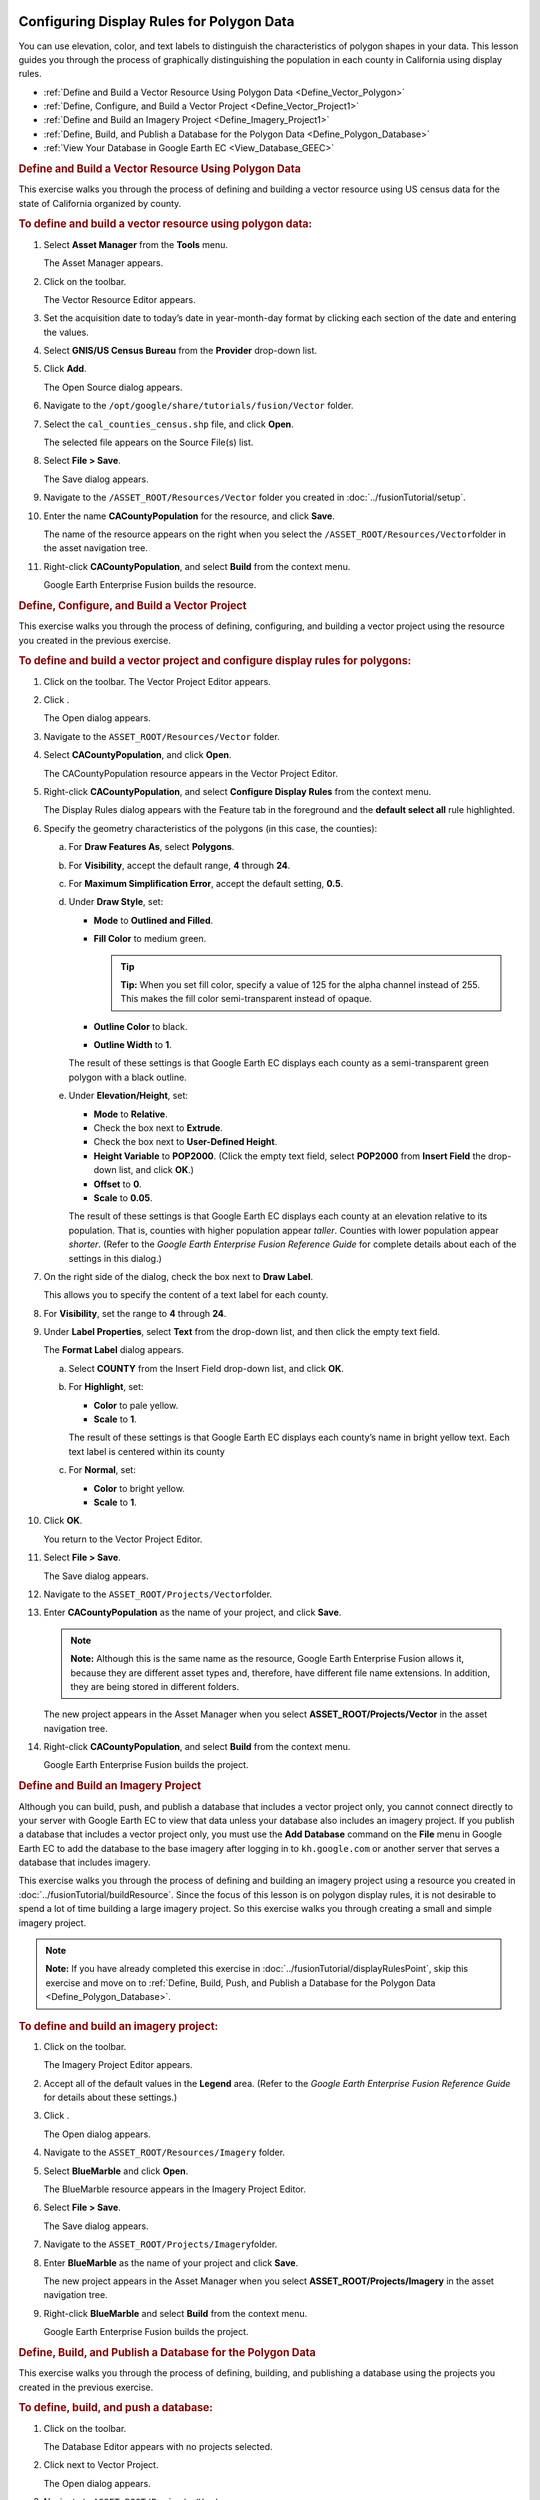 |Google logo|

==========================================
Configuring Display Rules for Polygon Data
==========================================

.. container::

   .. container:: content

      You can use elevation, color, and text labels to distinguish the
      characteristics of polygon shapes in your data. This lesson guides
      you through the process of graphically distinguishing the
      population in each county in California using display rules.

      -  :ref:`Define and Build a Vector Resource Using Polygon
         Data <Define_Vector_Polygon>`
      -  :ref:`Define, Configure, and Build a Vector Project <Define_Vector_Project1>`
      -  :ref:`Define and Build an Imagery Project <Define_Imagery_Project1>`
      -  :ref:`Define, Build, and Publish a Database for the Polygon
         Data <Define_Polygon_Database>`
      -  :ref:`View Your Database in Google Earth EC <View_Database_GEEC>`

      .. _Define_Vector_Polygon:
      .. rubric:: Define and Build a Vector Resource Using Polygon Data

      This exercise walks you through the process of defining and
      building a vector resource using US census data for the state of
      California organized by county.

      .. rubric:: To define and build a vector resource using polygon
         data:

      #. Select **Asset Manager** from the **Tools** menu.

         The Asset Manager appears.

      #. Click |Vector Resource Icon| on the toolbar.

         The Vector Resource Editor appears.

      #. Set the acquisition date to today’s date in year-month-day
         format by clicking each section of the date and entering the
         values.
      #. Select **GNIS/US Census Bureau** from the **Provider** drop-down
         list.
      #. Click **Add**.

         The Open Source dialog appears.

      #. Navigate to the ``/opt/google/share/tutorials/fusion/Vector``
         folder.
      #. Select the ``cal_counties_census.shp`` file, and click
         **Open**.

         The selected file appears on the Source File(s) list.

      #. Select **File > Save**.

         The Save dialog appears.

      #. Navigate to the ``/ASSET_ROOT/Resources/Vector`` folder you
         created in :doc:`../fusionTutorial/setup`.
      #. Enter the name **CACountyPopulation** for the resource, and
         click **Save**.

         The name of the resource appears on the right when you select
         the ``/ASSET_ROOT/Resources/Vector``\ folder in the asset
         navigation tree.

      #. Right-click **CACountyPopulation**, and select **Build** from
         the context menu.

         Google Earth Enterprise Fusion builds the resource.

      .. _Define_Vector_Project1:
      .. rubric:: Define, Configure, and Build a Vector Project

      This exercise walks you through the process of defining,
      configuring, and building a vector project using the resource you
      created in the previous exercise.

      .. rubric:: To define and build a vector project and configure
         display rules for polygons:
         :name: to-define-and-build-a-vector-project-and-configure-display-rules-for-polygons

      #. Click |Vector Project Icon| on the toolbar. The Vector Project
         Editor appears.
      #. Click |New Icon|.

         The Open dialog appears.

      #. Navigate to the ``ASSET_ROOT/Resources/Vector`` folder.
      #. Select **CACountyPopulation**, and click **Open**.

         The CACountyPopulation resource appears in the Vector Project
         Editor.

      #. Right-click **CACountyPopulation**, and select **Configure
         Display Rules** from the context menu.

         The Display Rules dialog appears with the Feature tab in the
         foreground and the **default select all** rule highlighted.

      #. Specify the geometry characteristics of the polygons (in this
         case, the counties):

         a. For **Draw Features As**, select **Polygons**.
         b. For **Visibility**, accept the default range, **4** through
            **24**.
         c. For **Maximum Simplification Error**, accept the default
            setting, **0.5**.
         d. Under **Draw Style**, set:

            -  **Mode** to **Outlined and Filled**.
            -  **Fill Color** to medium green.

               .. tip::

                  **Tip:** When you set fill color, specify a value of
                  125 for the alpha channel instead of 255. This makes
                  the fill color semi-transparent instead of opaque.

            -  **Outline Color** to black.
            -  **Outline Width** to **1**.

            The result of these settings is that Google Earth EC
            displays each county as a semi-transparent green polygon with a black
            outline.

         e. Under **Elevation/Height**, set:

            -  **Mode** to **Relative**.
            -  Check the box next to **Extrude**.
            -  Check the box next to **User-Defined Height**.
            -  **Height Variable** to **POP2000**. (Click the empty text
               field, select **POP2000** from **Insert Field** the drop-down
               list, and click **OK**.)
            -  **Offset** to **0**.
            -  **Scale** to **0.05**.

            The result of these settings is that Google Earth EC
            displays each county at an elevation relative to its
            population. That is, counties with higher population appear
            *taller*. Counties with lower population appear *shorter*.
            (Refer to the *Google Earth Enterprise Fusion Reference
            Guide* for complete details about each of the settings in
            this dialog.)

      #. On the right side of the dialog, check the box next to **Draw
         Label**.

         This allows you to specify the content of a text label for each
         county.

      #. For **Visibility**, set the range to **4** through **24**.
      #. Under **Label Properties**, select **Text** from the drop-down
         list, and then click the empty text field.

         The **Format Label** dialog appears.

         a. Select **COUNTY** from the Insert Field drop-down list, and
            click **OK**.
         b. For **Highlight**, set:

            -  **Color** to pale yellow.
            -  **Scale** to **1**.

            The result of these settings is that Google Earth EC
            displays each county’s name in bright yellow text. Each text
            label is centered within its county

         c. For **Normal**, set:

            -  **Color** to bright yellow.
            -  **Scale** to **1**.

      #. Click **OK**.

         You return to the Vector Project Editor.

      #. Select **File > Save**.

         The Save dialog appears.

      #. Navigate to the ``ASSET_ROOT/Projects/Vector``\ folder.
      #. Enter **CACountyPopulation** as the name of your project, and
         click **Save**.

         .. note::

            **Note:** Although this is the same name as the resource,
            Google Earth Enterprise Fusion allows it, because they are
            different asset types and, therefore, have different file
            name extensions. In addition, they are being stored in
            different folders.

         The new project appears in the Asset Manager when you select
         **ASSET_ROOT/Projects/Vector** in the asset navigation tree.

      #. Right-click **CACountyPopulation**, and select **Build** from
         the context menu.

         Google Earth Enterprise Fusion builds the project.

      .. _Define_Imagery_Project1:
      .. rubric:: Define and Build an Imagery Project

      Although you can build, push, and publish a database that includes
      a vector project only, you cannot connect directly to your server
      with Google Earth EC to view that data unless your database also
      includes an imagery project. If you publish a database that
      includes a vector project only, you must use the **Add Database**
      command on the **File** menu in Google Earth EC to add the database to
      the base imagery after logging in to ``kh.google.com`` or
      another server that serves a database that includes imagery.

      This exercise walks you through the process of defining and
      building an imagery project using a resource you created in
      :doc:`../fusionTutorial/buildResource`.
      Since the focus of this lesson is on polygon display rules, it is
      not desirable to spend a lot of time building a large imagery
      project. So this exercise walks you through creating a small and
      simple imagery project.

      .. note::

         **Note:** If you have already completed this exercise in
         :doc:`../fusionTutorial/displayRulesPoint`, skip this exercise and move
         on to :ref:`Define, Build, Push, and Publish a Database for the
         Polygon Data <Define_Polygon_Database>`.

      .. rubric:: To define and build an imagery project:

      #. Click |Imagery Project Icon| on the toolbar.

         The Imagery Project Editor appears.

      #. Accept all of the default values in the **Legend** area. (Refer to
         the *Google Earth Enterprise Fusion Reference Guide* for
         details about these settings.)
      #. Click |New Icon|.

         The Open dialog appears.

      #. Navigate to the ``ASSET_ROOT/Resources/Imagery`` folder.
      #. | Select **BlueMarble** and click **Open**.

         The BlueMarble resource appears in the Imagery Project Editor.

      #. Select **File > Save**.

         The Save dialog appears.

      #. Navigate to the ``ASSET_ROOT/Projects/Imagery``\ folder.
      #. Enter **BlueMarble** as the name of your project and click
         **Save**.

         The new project appears in the Asset Manager when you select
         **ASSET_ROOT/Projects/Imagery** in the asset navigation tree.

      #. Right-click **BlueMarble** and select **Build** from the
         context menu.

         Google Earth Enterprise Fusion builds the project.

      .. _Define_Polygon_Database:
      .. rubric:: Define, Build, and Publish a Database for the Polygon
         Data
         :name: define-build-and-publish-a-database-for-the-polygon-data

      This exercise walks you through the process of defining, building,
      and publishing a database using the projects you created in the
      previous exercise.

      .. rubric:: To define, build, and push a database:
         :name: to-define-build-and-push-a-database-1

      #. Click |Database Editor Icon| on the toolbar.

         The Database Editor appears with no projects selected.

      #. Click |New Icon| next to Vector Project.

         The Open dialog appears.

      #. Navigate to ``ASSET_ROOT/Projects/Vector``.
      #. Select the **CACountyPopulation** project, and click **Open**.

         The CACountyPopulation project appears in the Database Editor
         next to Vector Project.

      #. Repeat steps 2 through 4 to add **BlueMarble** as the imagery
         project.

         You do not need to add a terrain project for this exercise.
         Both projects appear on the list.

      #. Select **File > Save**.

         The Save dialog appears.

      #. Navigate to the ``ASSET_ROOT/Databases``\ folder.
      #. Enter **CACountyPopulation** for the name of your database and
         click **Save**.

         The name of the database appears on the right when you select
         the ``/ASSET_ROOT/Databases`` folder in the asset navigation
         tree.

      #. Right-click **CACountyPopulation** and select **Build** from
         the context menu.

         Google Earth Enterprise Fusion builds the database.

      #. Right-click **CACountyPopulation** and select **Push** from
         the context menu.

         The Push Database dialog appears.

      #. Select the server association on the **Server Associations**
         drop-down list. The most recent version of the selected
         database is the default selection on the **Version** drop-down
         list.
      #. Click **Push**.

         Google Earth Enterprise Fusion runs the process of pushing the
         database to the Google Earth Enterprise Server, and displays a
         success message when it is done.

      .. rubric:: To publish a database:

      #. Access the Google Earth Enterprise Server Admin console in a
         browser window by going to *myserver.mydomainname*.com/admin,
         replacing *myserver* and *mydomainname* with your server and
         domain.
      #. Sign in with the default credentials:

         -  Username: geapacheuser
         -  Password: geeadmin

      #. Click **Databases** to display the list of databases pushed to
         the Server.
      #. Check the box next to the database you want to publish. The
         **Publish** button on the Databases page appears.

         |GEE Server Database Publish|

      #. Click **Publish**. The Publish dialog appears.
      #. Specify a **Publish point**, where the database will be accessible
         from. For example, if you specify CACountyPopulation-v001, it
         will be accessible from
         *myserver.mydomainname*.com/CACountyPopulation-v001.

         To learn more about the options available in the Publish
         dialog, see 

         - :doc:`Default database <../geeServerAdmin/publishDefaultDatabase>`
         - :doc:`../geeServerAdmin/createSearchTabs`
         - :doc:`Snippet profiles <../geeServerAdmin/manageSnippetProfiles>`
         - :doc:`WMS <../geeServerAdmin/makeWMSRequests>`

      #. Click the **Publish** button. The Databases page updates to indicate the
         published status of your database.

         |GEE Server Database Published List|

      .. _View_Database_GEEC:
      .. rubric:: View Your Database in Google Earth EC
         :name: view-your-database-in-google-earth-ec-1

      This exercise walks you through the process of viewing your
      database in Google Earth EC.

      .. rubric:: To view your database:
         :name: to-view-your-database-1

      #. Launch Google Earth EC. The Select Server dialog appears.
      #. Enter or select the host name or IP address of your server in
         the **Server** field and specify the **Publish point** that you
         selected when you published your map database. For example, if
         you specify CACountyPopulation-v001, it will be accessible from
         *myserver.mydomainname*.com/CACountyPopulation-v001.
      #. Click the **Sign In** button.

         .. container:: alert

            **Caution:** If you have logged in to this server with
            Google Earth EC previously, log out, clear your cache, and
            log back in. See :doc:`../googleEarthEnterpriseClient/clearGoogleEarthEC`.

      #. Zoom in to the west coast of the US.

         Google Earth EC displays all of the counties in California
         labeled with the names of the counties. The closer you zoom in,
         the more spread out the counties look and the more county names
         you can see.

         .. note::

            **Note:** If you cannot see the vector data, make sure the
            checkbox next to **CACountyPopulation** in the Layers panel
            is checked.

      #. Turn and tilt the Earth so you can see the *heights* of the
         counties.

         Each county’s height indicates its relative population.
         Counties with higher populations are *taller*, and counties
         with lower populations are *shorter*.

         |CA Country Population Data|

.. |Google logo| image:: ../../art/common/googlelogo_color_260x88dp.png
   :width: 130px
   :height: 44px
.. |Vector Resource Icon| image:: ../../art/fusion/tutorial/iconResVector.png
.. |Vector Project Icon| image:: ../../art/fusion/tutorial/iconProjVector.png
.. |New Icon| image:: ../../art/fusion/tutorial/icon_new.gif
.. |Imagery Project Icon| image:: ../../art/fusion/tutorial/iconProjImagery.png
.. |Database Editor Icon| image:: ../../art/fusion/tutorial/iconDatabase.png
   :width: 23px
   :height: 23px
.. |GEE Server Database Publish| image:: ../../art/fusion/tutorial/serverDatabasePublish-CACounty.png
.. |GEE Server Database Published List| image:: ../../art/fusion/tutorial/serverDatabasePublished_CACounty.png
.. |CA Country Population Data| image:: ../../art/fusion/tutorial/Page_75.png
